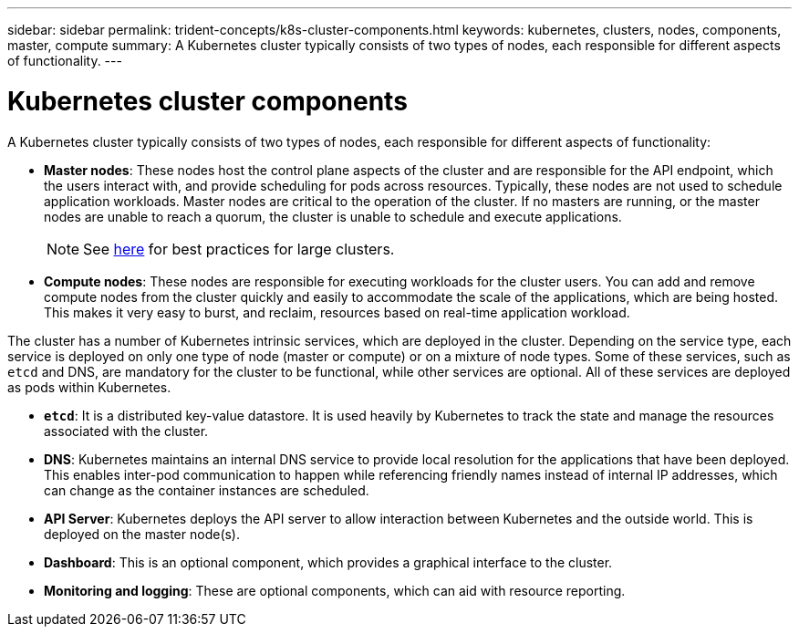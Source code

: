 ---
sidebar: sidebar
permalink: trident-concepts/k8s-cluster-components.html
keywords: kubernetes, clusters, nodes, components, master, compute 
summary: A Kubernetes cluster typically consists of two types of nodes, each responsible for different aspects of functionality.
---

= Kubernetes cluster components
:hardbreaks:
:icons: font
:imagesdir: ../media/

A Kubernetes cluster typically consists of two types of nodes, each responsible for different aspects of functionality:

* *Master nodes*: These nodes host the control plane aspects of the cluster and are responsible for the API endpoint, which the users interact with, and provide scheduling for pods across resources. Typically, these nodes are not used to schedule application workloads. Master nodes are critical to the operation of the cluster. If no masters are running, or the master nodes are unable to reach a quorum, the cluster is unable to schedule and execute applications.
+
NOTE: See https://kubernetes.io/docs/setup/cluster-large/#size-of-master-and-master-components[here] for best practices for large clusters.
* *Compute nodes*: These nodes are responsible for executing workloads for the cluster users. You can add and remove compute nodes from the cluster quickly and easily to accommodate the scale of the applications, which are being hosted. This makes it very easy to burst, and reclaim, resources based on real-time application workload.

The cluster has a number of Kubernetes intrinsic services, which are deployed in the cluster. Depending on the service type, each service is deployed on only one type of node (master or compute) or on a mixture of node types. Some of these services, such as `etcd` and DNS, are mandatory for the cluster to be functional, while other services are optional. All of these services are deployed as pods within Kubernetes.

* *`etcd`*: It is a distributed key-value datastore.  It is used heavily by Kubernetes to track the state and manage the resources associated with the cluster.
* *DNS*: Kubernetes maintains an internal DNS service to provide local resolution for the applications that have been deployed. This enables inter-pod communication to happen while referencing friendly names instead of internal IP addresses, which can change as the container instances are scheduled.
* *API Server*: Kubernetes deploys the API server to allow interaction between Kubernetes and the outside world. This is deployed on the master node(s).
* *Dashboard*: This is an optional component, which provides a graphical interface to the cluster.
* *Monitoring and logging*: These are optional components, which can aid with resource reporting.
